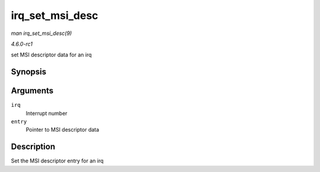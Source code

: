 
.. _API-irq-set-msi-desc:

================
irq_set_msi_desc
================

*man irq_set_msi_desc(9)*

*4.6.0-rc1*

set MSI descriptor data for an irq


Synopsis
========

.. c:function:: int irq_set_msi_desc( unsigned int irq, struct msi_desc * entry )

Arguments
=========

``irq``
    Interrupt number

``entry``
    Pointer to MSI descriptor data


Description
===========

Set the MSI descriptor entry for an irq
